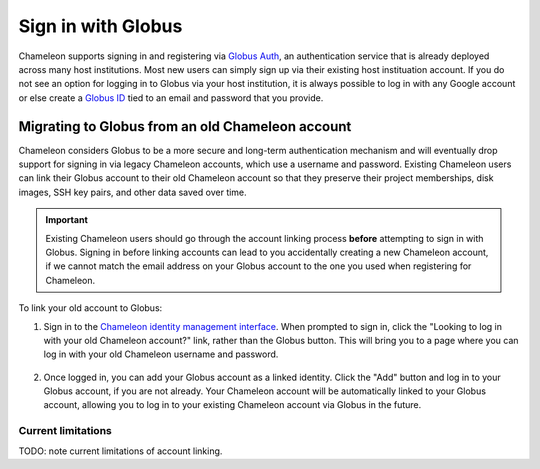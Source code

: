 .. _globus:

====================
Sign in with Globus
====================

Chameleon supports signing in and registering via `Globus Auth
<https://auth.globus.org>`_, an authentication service that is already deployed
across many host institutions. Most new users can simply sign up via their
existing host instituation account. If you do not see an option for logging in
to Globus via your host institution, it is always possible to log in with any
Google account or else create a `Globus ID <https://globusid.org/>`_ tied to an
email and password that you provide.

Migrating to Globus from an old Chameleon account
=================================================

Chameleon considers Globus to be a more secure and long-term authentication
mechanism and will eventually drop support for signing in via legacy Chameleon
accounts, which use a username and password. Existing Chameleon users can link
their Globus account to their old Chameleon account so that they preserve their
project memberships, disk images, SSH key pairs, and other data saved over time.

.. important::

   Existing Chameleon users should go through the account linking process
   **before** attempting to sign in with Globus. Signing in before linking
   accounts can lead to you accidentally creating a new Chameleon account, if we
   cannot match the email address on your Globus account to the one you used
   when registering for Chameleon.

To link your old account to Globus:

1. Sign in to the `Chameleon identity management interface
   <https://auth.chameleoncloud.org/auth/realms/chameleon/account/identity>`_.
   When prompted to sign in, click the "Looking to log in with your old
   Chameleon account?" link, rather than the Globus button. This will bring
   you to a page where you can log in with your old Chameleon username and
   password.

   .. figure:: globus/globus_link_account_login.png
      :alt: Logging in via an existing Chameleon account.
      :figclass: screenshot

2. Once logged in, you can add your Globus account as a linked identity. Click
   the "Add" button and log in to your Globus account, if you are not already.
   Your Chameleon account will be automatically linked to your Globus account,
   allowing you to log in to your existing Chameleon account via Globus in the
   future.

   .. figure:: globus/globus_link_account.png
      :alt: Adding a Globus account to an existing Chameleon user.
      :figclass: screenshot

Current limitations
-------------------

TODO: note current limitations of account linking.
